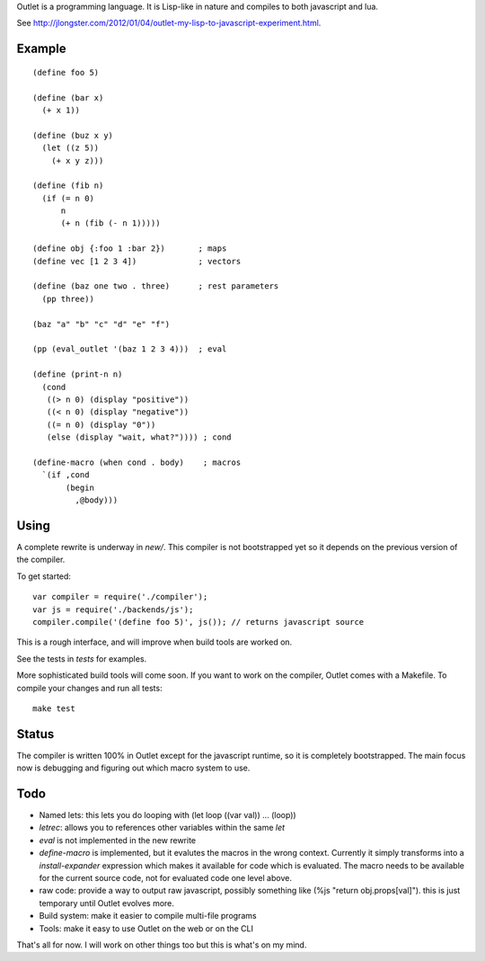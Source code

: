 Outlet is a programming language. It is Lisp-like in nature and compiles to both javascript and lua.

See http://jlongster.com/2012/01/04/outlet-my-lisp-to-javascript-experiment.html.

Example
-------

::

    (define foo 5)

    (define (bar x)
      (+ x 1))

    (define (buz x y)
      (let ((z 5))
        (+ x y z)))

    (define (fib n)
      (if (= n 0)
          n
          (+ n (fib (- n 1)))))

    (define obj {:foo 1 :bar 2})       ; maps
    (define vec [1 2 3 4])             ; vectors

    (define (baz one two . three)      ; rest parameters
      (pp three))

    (baz "a" "b" "c" "d" "e" "f")

    (pp (eval_outlet '(baz 1 2 3 4)))  ; eval

    (define (print-n n)
      (cond
       ((> n 0) (display "positive"))
       ((< n 0) (display "negative"))
       ((= n 0) (display "0"))
       (else (display "wait, what?")))) ; cond

    (define-macro (when cond . body)    ; macros
      `(if ,cond
           (begin
             ,@body)))

Using
-----

A complete rewrite is underway in `new/`. This compiler is not bootstrapped yet so it depends on the previous version of the compiler.

To get started:

::

    var compiler = require('./compiler');
    var js = require('./backends/js');
    compiler.compile('(define foo 5)', js()); // returns javascript source

This is a rough interface, and will improve when build tools are worked on.

See the tests in `tests` for examples.

More sophisticated build tools will come soon. If you want to work on the compiler, Outlet comes with a Makefile. To compile your changes and run all tests:

::

    make test

Status
------

The compiler is written 100% in Outlet except for the javascript runtime, so it is completely bootstrapped. The main focus now is debugging and figuring out which macro system to use.

Todo
----

* Named lets: this lets you do looping with (let loop ((var val)) ... (loop))
* `letrec`: allows you to references other variables within the same `let`
* `eval` is not implemented in the new rewrite
* `define-macro` is implemented, but it evalutes the macros in the wrong context. Currently it simply transforms into a `install-expander` expression which makes it available for code which is evaluated. The macro needs to be available for the current source code, not for evaluated code one level above.
* raw code: provide a way to output raw javascript, possibly something like (%js "return obj.props[val]"). this is just temporary until Outlet evolves more.
* Build system: make it easier to compile multi-file programs
* Tools: make it easy to use Outlet on the web or on the CLI

That's all for now. I will work on other things too but this is what's on my mind.

